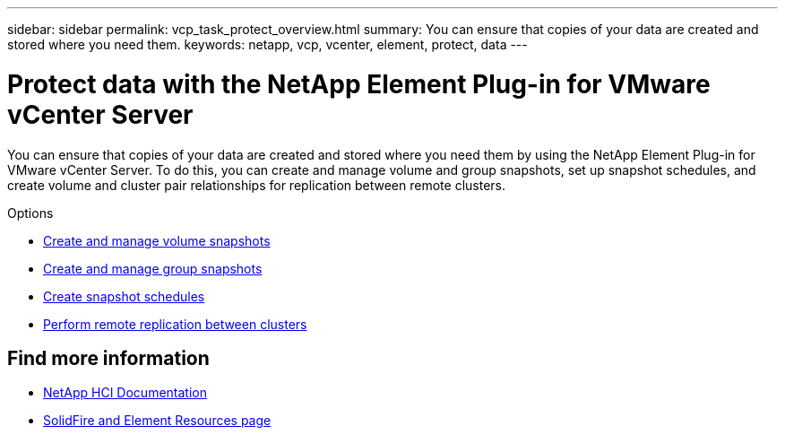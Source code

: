 ---
sidebar: sidebar
permalink: vcp_task_protect_overview.html
summary: You can ensure that copies of your data are created and stored where you need them.
keywords: netapp, vcp, vcenter, element, protect, data
---

= Protect data with the NetApp Element Plug-in for VMware vCenter Server
:hardbreaks:
:nofooter:
:icons: font
:linkattrs:
:imagesdir: ./media/

[.lead]
You can ensure that copies of your data are created and stored where you need them by using the NetApp Element Plug-in for VMware vCenter Server. To do this, you can create and manage volume and group snapshots, set up snapshot schedules, and create volume and cluster pair relationships for replication between remote clusters.

.Options

* link:vcp_task_protect_snapshots_volume.html[Create and manage volume snapshots]
* link:vcp_task_protect_snapshots_group.html[Create and manage group snapshots]
* link:vcp_task_protect_snapshots_schedules.html[Create snapshot schedules]
* link:vcp_task_protect_remote_replication.html[Perform remote replication between clusters]

== Find more information
* https://docs.netapp.com/us-en/hci/index.html[NetApp HCI Documentation^]
* https://www.netapp.com/data-storage/solidfire/documentation[SolidFire and Element Resources page^]
